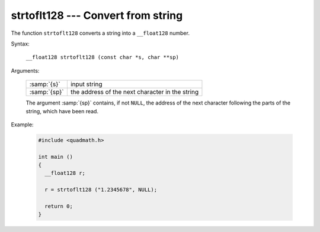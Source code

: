 ..
  Copyright 1988-2022 Free Software Foundation, Inc.
  This is part of the GCC manual.
  For copying conditions, see the GPL license file

.. _strtoflt128:

strtoflt128 --- Convert from string
***********************************

The function ``strtoflt128`` converts a string into a
``__float128`` number.

Syntax:

  ``__float128 strtoflt128 (const char *s, char **sp)``

Arguments:

  .. list-table::

     * - :samp:`{s}`
       - input string
     * - :samp:`{sp}`
       - the address of the next character in the string

  The argument :samp:`{sp}` contains, if not ``NULL``, the address of the
  next character following the parts of the string, which have been read.

Example:

  .. code-block:: c++

    #include <quadmath.h>

    int main ()
    {
      __float128 r;

      r = strtoflt128 ("1.2345678", NULL);

      return 0;
    }
